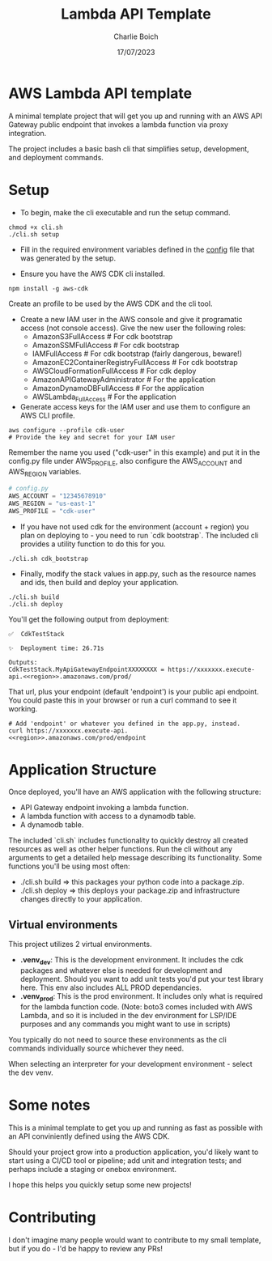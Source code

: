 #+title: Lambda API Template
#+author: Charlie Boich
#+date: 17/07/2023

* AWS Lambda API template

A minimal template project that will get you up and running with an AWS API Gateway public endpoint that invokes a lambda function via proxy integration.

The project includes a basic bash cli that simplifies setup, development, and deployment commands.

* Setup

- To begin, make the cli executable and run the setup command.

#+begin_src shell
  chmod +x cli.sh
  ./cli.sh setup
#+end_src

- Fill in the required environment variables defined in the [[file:config.py][config]] file that was generated by the setup.

- Ensure you have the AWS CDK cli installed.

#+begin_src shell
  npm install -g aws-cdk
#+end_src

Create an profile to be used by the AWS CDK and the cli tool.

- Create a new IAM user in the AWS console and give it programatic access (not console access).
   Give the new user the following roles:
     - AmazonS3FullAccess                    # For cdk bootstrap
     - AmazonSSMFullAccess                   # For cdk bootstrap
     - IAMFullAccess                         # For cdk bootstrap (fairly dangerous, beware!)
     - AmazonEC2ContainerRegistryFullAccess  # For cdk bootstrap
     - AWSCloudFormationFullAccess           # For cdk deploy
     - AmazonAPIGatewayAdministrator         # For the application
     - AmazonDynamoDBFullAccess              # For the application
     - AWSLambda_FullAccess                  # For the application

- Generate access keys for the IAM user and use them to configure an AWS CLI profile.

#+begin_src shell
  aws configure --profile cdk-user
  # Provide the key and secret for your IAM user
#+end_src

Remember the name you used ("cdk-user" in this example) and put it in the config.py file under AWS_PROFILE, also configure the AWS_ACCOUNT and AWS_REGION variables.

#+begin_src python
  # config.py
  AWS_ACCOUNT = "12345678910"
  AWS_REGION = "us-east-1"
  AWS_PROFILE = "cdk-user"
#+end_src

- If you have not used cdk for the environment (account + region) you plan on deploying to - you need to run `cdk bootstrap`. The included cli provides a utility function to do this for you.

#+begin_src shell
  ./cli.sh cdk_bootstrap
#+end_src

- Finally, modify the stack values in app.py, such as the resource names and ids, then build and deploy your application.

#+begin_src shell
  ./cli.sh build
  ./cli.sh deploy
#+end_src

You'll get the following output from deployment:

#+begin_src shell
  ✅  CdkTestStack

  ✨  Deployment time: 26.71s

  Outputs:
  CdkTestStack.MyApiGatewayEndpointXXXXXXXX = https://xxxxxxx.execute-api.<<region>>.amazonaws.com/prod/
#+end_src

That url, plus your endpoint (default 'endpoint') is your public api endpoint. You could paste this in your browser or run a curl command to see it working.

#+begin_src shell
  # Add 'endpoint' or whatever you defined in the app.py, instead.
  curl https://xxxxxxx.execute-api.<<region>>.amazonaws.com/prod/endpoint
#+end_src

* Application Structure

Once deployed, you'll have an AWS application with the following structure:

- API Gateway endpoint invoking a lambda function.
- A lambda function with access to a dynamodb table.
- A dynamodb table.

The included `cli.sh` includes functionality to quickly destroy all created resources as well as other helper functions. Run the cli without any arguments to get a detailed help message describing its functionality. Some functions you'll be using most often:

- ./cli.sh build  => this packages your python code into a package.zip.
- ./cli.sh deploy => this deploys your package.zip and infrastructure changes directly to your application.

** Virtual environments

This project utilizes 2 virtual environments.

- *.venv_dev*: This is the development environment. It includes the cdk packages and whatever else is needed for development and deployment. Should you want to add unit tests you'd put your test library here. This env also includes ALL PROD dependancies.
- *.venv_prod*: This is the prod environment. It includes only what is required for the lambda function code. (Note: boto3 comes included with AWS Lambda, and so it is included in the dev environment for LSP/IDE purposes and any commands you might want to use in scripts)

You typically do not need to source these environments as the cli commands individually source whichever they need.

When selecting an interpreter for your development environment - select the dev venv.

* Some notes

This is a minimal template to get you up and running as fast as possible with an API conviniently defined using the AWS CDK.

Should your project grow into a production application, you'd likely want to start using a CI/CD tool or pipeline; add unit and integration tests; and perhaps include a staging or onebox environment.

I hope this helps you quickly setup some new projects!

* Contributing

I don't imagine many people would want to contribute to my small template, but if you do - I'd be happy to review any PRs!
